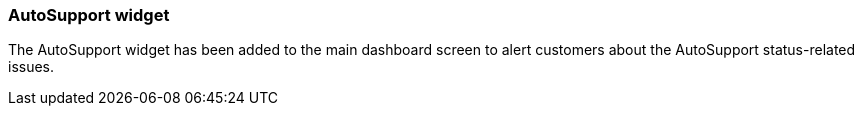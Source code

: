 === AutoSupport widget
The AutoSupport widget has been added to the main dashboard screen to alert customers about the AutoSupport status-related issues.
